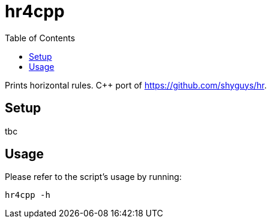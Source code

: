 = hr4cpp
:toc: auto

Prints horizontal rules. C++ port of https://github.com/shyguys/hr.

== Setup

tbc

== Usage

Please refer to the script's usage by running:

[source, shell]
----
hr4cpp -h
----
